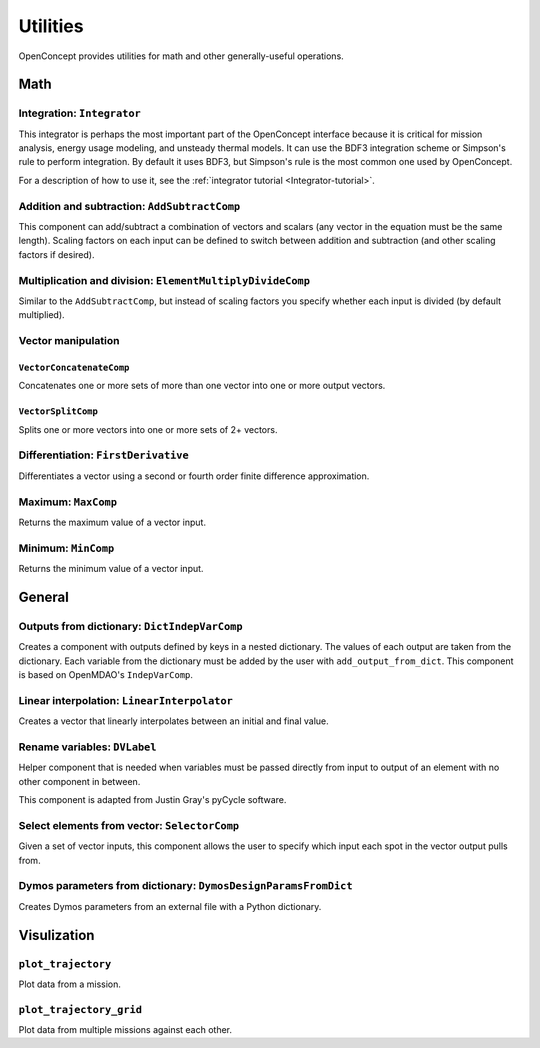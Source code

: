 .. _Utilities:

*********
Utilities
*********

OpenConcept provides utilities for math and other generally-useful operations.

Math
====

Integration: ``Integrator``
---------------------------

This integrator is perhaps the most important part of the OpenConcept interface because it is critical for mission analysis, energy usage modeling, and unsteady thermal models.
It can use the BDF3 integration scheme or Simpson's rule to perform integration.
By default it uses BDF3, but Simpson's rule is the most common one used by OpenConcept.

For a description of how to use it, see the :ref:`integrator tutorial <Integrator-tutorial>`.

Addition and subtraction: ``AddSubtractComp``
---------------------------------------------

This component can add/subtract a combination of vectors and scalars (any vector in the equation must be the same length).
Scaling factors on each input can be defined to switch between addition and subtraction (and other scaling factors if desired).

Multiplication and division: ``ElementMultiplyDivideComp``
----------------------------------------------------------

Similar to the ``AddSubtractComp``, but instead of scaling factors you specify whether each input is divided (by default multiplied).

Vector manipulation
-------------------

``VectorConcatenateComp``
~~~~~~~~~~~~~~~~~~~~~~~~~

Concatenates one or more sets of more than one vector into one or more output vectors.

``VectorSplitComp``
~~~~~~~~~~~~~~~~~~~

Splits one or more vectors into one or more sets of 2+ vectors.

Differentiation:  ``FirstDerivative``
-------------------------------------

Differentiates a vector using a second or fourth order finite difference approximation.

Maximum: ``MaxComp``
--------------------

Returns the maximum value of a vector input.

Minimum: ``MinComp``
--------------------

Returns the minimum value of a vector input.

General
=======

Outputs from dictionary: ``DictIndepVarComp``
---------------------------------------------

Creates a component with outputs defined by keys in a nested dictionary.
The values of each output are taken from the dictionary.
Each variable from the dictionary must be added by the user with ``add_output_from_dict``.
This component is based on OpenMDAO's ``IndepVarComp``.

Linear interpolation: ``LinearInterpolator``
--------------------------------------------

Creates a vector that linearly interpolates between an initial and final value.

Rename variables: ``DVLabel``
-----------------------------

Helper component that is needed when variables must be passed directly from input to output of an element with no other component in between.

This component is adapted from Justin Gray's pyCycle software.

Select elements from vector: ``SelectorComp``
---------------------------------------------

Given a set of vector inputs, this component allows the user to specify which input each spot in the vector output pulls from.

Dymos parameters from dictionary: ``DymosDesignParamsFromDict``
---------------------------------------------------------------

Creates Dymos parameters from an external file with a Python dictionary.

Visulization
============

``plot_trajectory``
-------------------

Plot data from a mission.

``plot_trajectory_grid``
------------------------

Plot data from multiple missions against each other.

